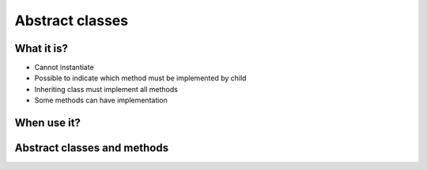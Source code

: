 ****************
Abstract classes
****************


What it is?
===========
* Cannot instantiate
* Possible to indicate which method must be implemented by child
* Inheriting class must implement all methods
* Some methods can have implementation


When use it?
============


Abstract classes and methods
============================
.. code-block:: python
    :caption: Abstract Class

    from abc import ABC, abstractmethod


    class Document(ABC):
        def __init__(self, filename):
            self.filename = filename

        def open(self):
            with open(self.filename) as file:
                return file.read()

        @abstractmethod
        def display(self):
            return self.open()


    class PDFDocument(Document):
        def display(self):
            content = super().display()
            # display ``content`` as PDF Document

    class WordDocument(Document):
        def display(self):
            content = self.display()
            # display ``content`` as Word Document


    file1 = PDFDocument('filename.pdf')
    file1.display()

    file2 = Document('filename.txt')  # TypeError: Can't instantiate abstract class Document with abstract methods display
